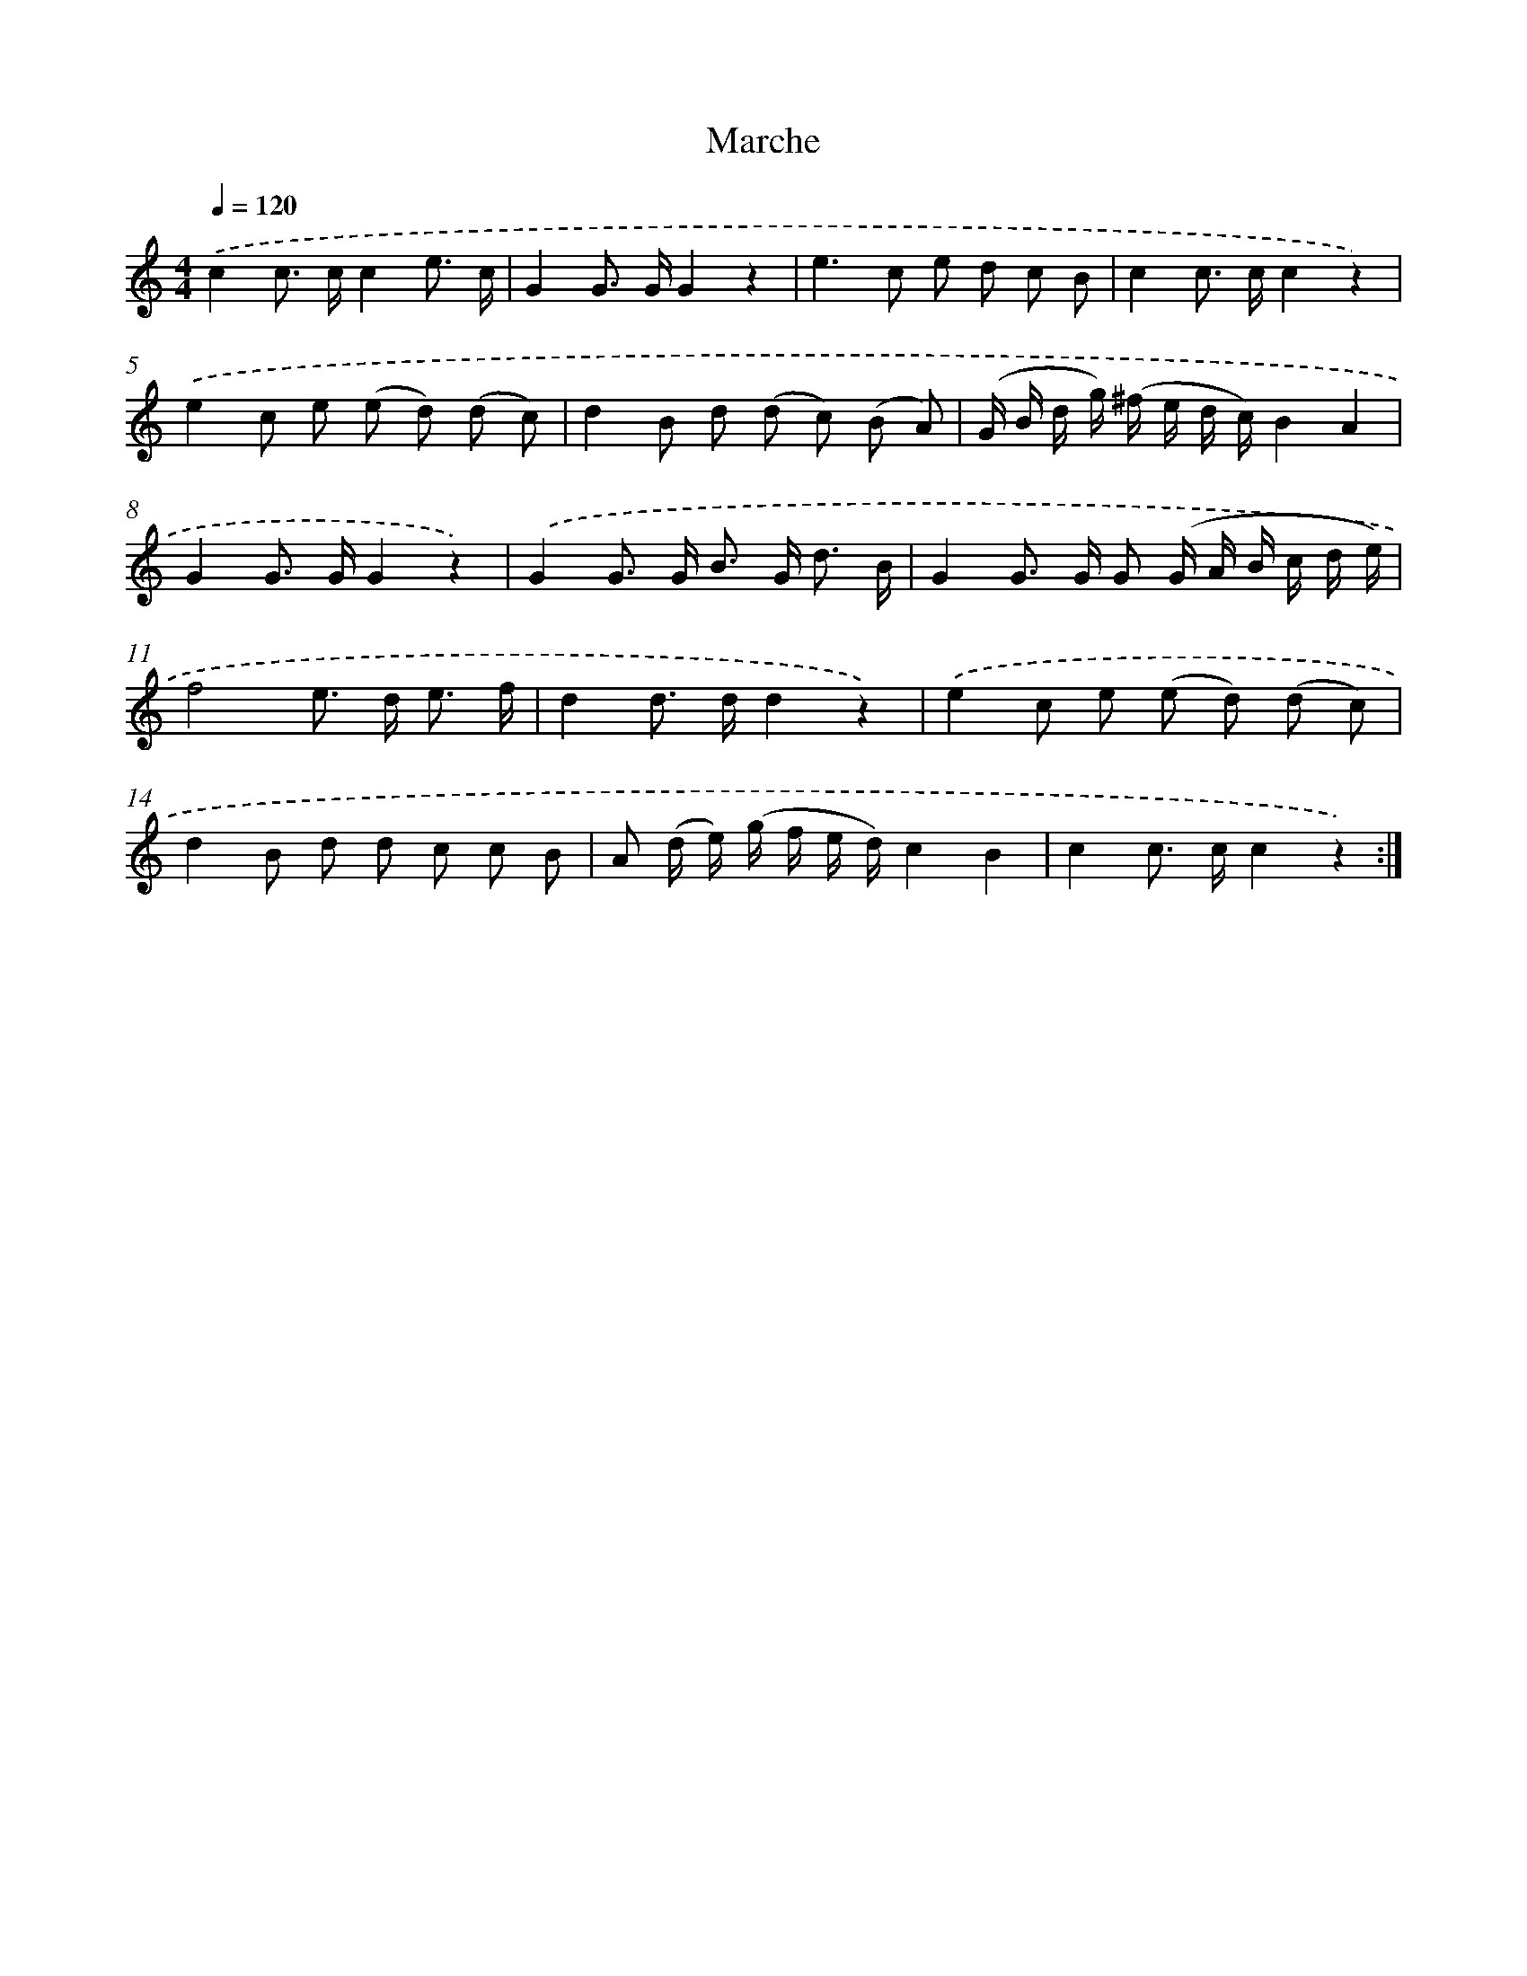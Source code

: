 X: 14827
T: Marche
%%abc-version 2.0
%%abcx-abcm2ps-target-version 5.9.1 (29 Sep 2008)
%%abc-creator hum2abc beta
%%abcx-conversion-date 2018/11/01 14:37:48
%%humdrum-veritas 2152979334
%%humdrum-veritas-data 1349095220
%%continueall 1
%%barnumbers 0
L: 1/8
M: 4/4
Q: 1/4=120
K: C clef=treble
.('c2c> cc2e3/ c/ |
G2G> GG2z2 |
e2>c2 e d c B |
c2c> cc2z2) |
.('e2c e (e d) (d c) |
d2B d (d c) (B A) |
(G/ B/ d/ g/) (^f/ e/ d/ c/)B2A2 |
G2G> GG2z2) |
.('G2G> G B> G d3/ B/ |
G2G> G G (G/ A/ B/ c/ d/ e/) |
f4e> d e3/ f/ |
d2d> dd2z2) |
.('e2c e (e d) (d c) |
d2B d d c c B |
A (d/ e/) (g/ f/ e/ d/)c2B2 |
c2c> cc2z2) :|]
